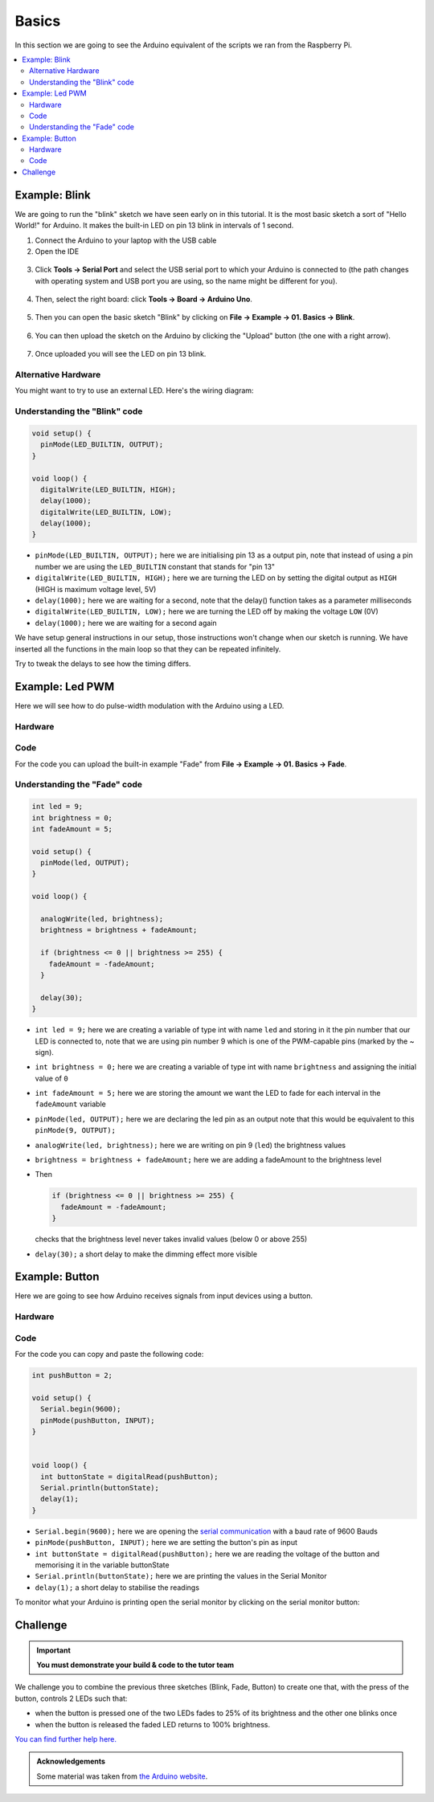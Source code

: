 ======
Basics
======

In this section we are going to see the Arduino equivalent of the scripts we ran from the Raspberry Pi.

.. contents::
  :local:

Example: Blink
==============

We are going to run the "blink" sketch we have seen early on in this tutorial. It is the most basic sketch a sort of "Hello World!" for Arduino. It makes the built-in LED on pin 13 blink in intervals of 1 second.

1. Connect the Arduino to your laptop with the USB cable

2. Open the IDE

  .. image:: /_static/images/arduino-practise/arduino-ide.png
    :align: center

3. Click **Tools → Serial Port** and select the USB serial port to which your Arduino is connected to (the path changes with operating system and USB port you are using, so the name might be different for you).

  .. image:: /_static/images/arduino-practise/arduino-choose-port.png
    :align: center

4. Then, select the right board: click **Tools → Board → Arduino Uno**.

  .. image:: /_static/images/arduino-practise/arduino-choose-board.png
    :align: center

5. Then you can open the basic sketch "Blink" by clicking on **File → Example → 01. Basics → Blink**.

  .. image:: /_static/images/arduino-practise/arduino-choose-sketch.png
    :align: center

6. You can then upload the sketch on the Arduino by clicking the "Upload" button (the one with a right arrow).

  .. image:: /_static/images/arduino-practise/arduino-blink-upload.png
    :align: center

7. Once uploaded you will see the LED on pin 13 blink.

  .. image:: /_static/images/arduino-practise/arduino_blink-slow.gif
    :align: center

Alternative Hardware
********************

You might want to try to use an external LED. Here's the wiring diagram:

.. image:: /_static/images/arduino-practise/arduino-led-wiring.png
  :align: center

Understanding the "Blink" code
******************************

.. code-block:: arduino

  void setup() {
    pinMode(LED_BUILTIN, OUTPUT);
  }

  void loop() {
    digitalWrite(LED_BUILTIN, HIGH);
    delay(1000);
    digitalWrite(LED_BUILTIN, LOW);
    delay(1000);
  }

- ``pinMode(LED_BUILTIN, OUTPUT);`` here we are initialising pin 13 as a output pin, note that instead of using a pin number we are using the ``LED_BUILTIN`` constant that stands for "pin 13"
- ``digitalWrite(LED_BUILTIN, HIGH);`` here we are turning the LED on by setting the digital output as ``HIGH`` (HIGH is maximum voltage level, 5V)
- ``delay(1000);`` here we are waiting for a second, note that the delay() function takes as a parameter milliseconds
- ``digitalWrite(LED_BUILTIN, LOW);`` here we are turning the LED off by making the voltage ``LOW`` (0V)
- ``delay(1000);`` here we are waiting for a second again

We have setup general instructions in our setup, those instructions won't change when our sketch is running. We have inserted all the functions in the main loop so that they can be repeated infinitely.

Try to tweak the delays to see how the timing differs.

Example: Led PWM
================

Here we will see how to do pulse-width modulation with the Arduino using a LED.

Hardware
********

.. image:: /_static/images/arduino-practise/arduino-fade-wiring.png
  :align: center

Code
****

For the code you can upload the built-in example "Fade" from **File → Example → 01. Basics → Fade**.

Understanding the "Fade" code
*****************************

.. code-block:: arduino

  int led = 9;
  int brightness = 0;
  int fadeAmount = 5;

  void setup() {
    pinMode(led, OUTPUT);
  }

  void loop() {

    analogWrite(led, brightness);
    brightness = brightness + fadeAmount;

    if (brightness <= 0 || brightness >= 255) {
      fadeAmount = -fadeAmount;
    }

    delay(30);
  }

- ``int led = 9;`` here we are creating a variable of type int with name ``led`` and storing in it the pin number that our LED is connected to, note that we are using pin number 9 which is one of the PWM-capable pins (marked by the ~ sign).
- ``int brightness = 0;`` here we are creating a variable of type int with name ``brightness`` and assigning the initial value of ``0``
- ``int fadeAmount = 5;`` here we are storing the amount we want the LED to fade for each interval in the ``fadeAmount`` variable
- ``pinMode(led, OUTPUT);`` here we are declaring the led pin as an output note that this would be equivalent to this ``pinMode(9, OUTPUT);``
- ``analogWrite(led, brightness);`` here we are writing on pin 9 (``led``) the brightness values
- ``brightness = brightness + fadeAmount;`` here we are adding a fadeAmount to the brightness level
- Then

  .. code-block:: arduino

    if (brightness <= 0 || brightness >= 255) {
      fadeAmount = -fadeAmount;
    }

  checks that the brightness level never takes invalid values (below 0 or above 255)
- ``delay(30);`` a short delay to make the dimming effect more visible

Example: Button
===============

Here we are going to see how Arduino receives signals from input devices using a button.

Hardware
********

.. image:: /_static/images/arduino-practise/arduino-button-wiring.png
  :align: center

Code
****

For the code you can copy and paste the following code:

.. code-block:: arduino

  int pushButton = 2;

  void setup() {
    Serial.begin(9600);
    pinMode(pushButton, INPUT);
  }


  void loop() {
    int buttonState = digitalRead(pushButton);
    Serial.println(buttonState);
    delay(1);
  }

- ``Serial.begin(9600);`` here we are opening the `serial communication <https://www.arduino.cc/en/Reference/Serial>`_ with a baud rate of 9600 Bauds
- ``pinMode(pushButton, INPUT);`` here we are setting the button's pin as input
- ``int buttonState = digitalRead(pushButton);`` here we are reading the voltage of the button and memorising it in the variable buttonState
- ``Serial.println(buttonState);`` here we are printing the values in the Serial Monitor
- ``delay(1);`` a short delay to stabilise the readings

To monitor what your Arduino is printing open the serial monitor by clicking on the serial monitor button:

.. image:: /_static/images/arduino-practise/arduino-serial-monitor.png
  :align: center

Challenge
=========

.. important::
  **You must demonstrate your build & code to the tutor team**

We challenge you to combine the previous three sketches (Blink, Fade, Button) to create one that, with the press of the button, controls 2 LEDs such that:

- when the button is pressed one of the two LEDs fades to 25% of its brightness and the other one blinks once
- when the button is released the faded LED returns to 100% brightness.

`You can find further help here. <https://www.arduino.cc/en/tutorial/pushbutton>`_

.. admonition:: Acknowledgements
   :class: refbox

   Some material was taken from `the Arduino website <https://www.arduino.cc/>`_.
